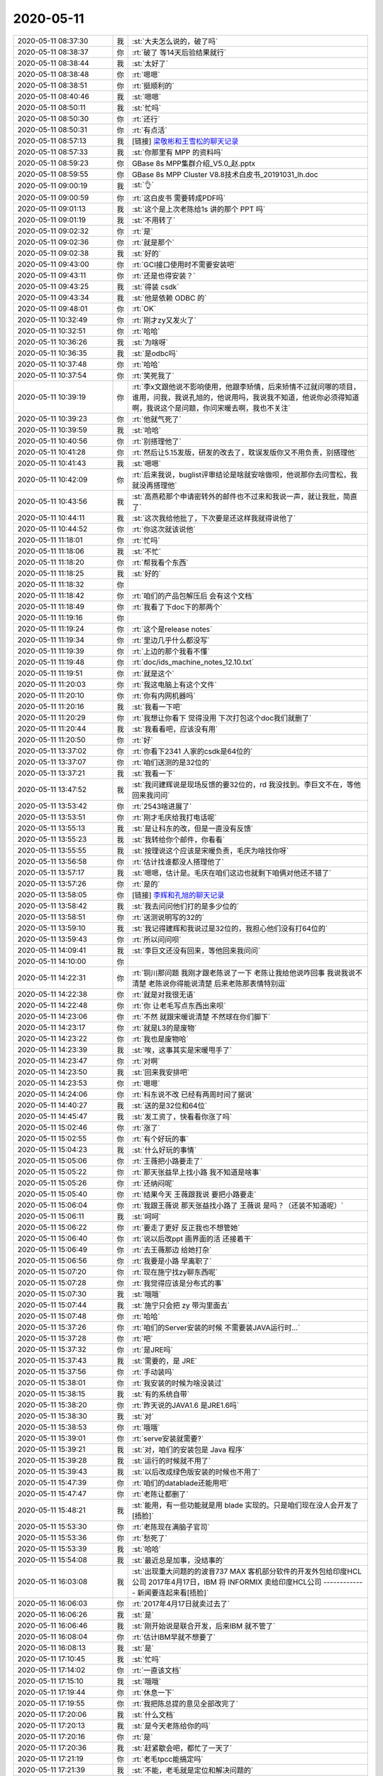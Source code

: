 2020-05-11
-------------

.. list-table::
   :widths: 25, 1, 60

   * - 2020-05-11 08:37:30
     - 我
     - :st:`大夫怎么说的，破了吗`
   * - 2020-05-11 08:38:37
     - 你
     - :rt:`破了 等14天后验结果就行`
   * - 2020-05-11 08:38:44
     - 我
     - :st:`太好了`
   * - 2020-05-11 08:38:48
     - 你
     - :rt:`嗯嗯`
   * - 2020-05-11 08:38:51
     - 你
     - :rt:`挺顺利的`
   * - 2020-05-11 08:40:46
     - 我
     - :st:`嗯嗯`
   * - 2020-05-11 08:50:11
     - 我
     - :st:`忙吗`
   * - 2020-05-11 08:50:30
     - 你
     - :rt:`还行`
   * - 2020-05-11 08:50:31
     - 你
     - :rt:`有点活`
   * - 2020-05-11 08:57:13
     - 我
     - [链接] `梁敬彬和王雪松的聊天记录 <https://support.weixin.qq.com/cgi-bin/mmsupport-bin/readtemplate?t=page/favorite_record__w_unsupport>`_
   * - 2020-05-11 08:57:33
     - 我
     - :st:`你那里有 MPP 的资料吗`
   * - 2020-05-11 08:59:23
     - 你
     - GBase 8s MPP集群介绍_V5.0_赵.pptx
   * - 2020-05-11 08:59:55
     - 你
     - GBase 8s MPP Cluster V8.8技术白皮书_20191031_lh.doc
   * - 2020-05-11 09:00:19
     - 我
     - :st:`👌`
   * - 2020-05-11 09:00:59
     - 你
     - :rt:`这白皮书 需要转成PDF吗`
   * - 2020-05-11 09:01:13
     - 我
     - :st:`这个是上次老陈给1s 讲的那个 PPT 吗`
   * - 2020-05-11 09:01:19
     - 我
     - :st:`不用转了`
   * - 2020-05-11 09:02:32
     - 你
     - :rt:`是`
   * - 2020-05-11 09:02:36
     - 你
     - :rt:`就是那个`
   * - 2020-05-11 09:02:38
     - 我
     - :st:`好的`
   * - 2020-05-11 09:43:00
     - 你
     - :rt:`GCI接口使用时不需要安装吧`
   * - 2020-05-11 09:43:11
     - 你
     - :rt:`还是也得安装？`
   * - 2020-05-11 09:43:25
     - 我
     - :st:`得装 csdk`
   * - 2020-05-11 09:43:34
     - 我
     - :st:`他是依赖 ODBC 的`
   * - 2020-05-11 09:48:01
     - 你
     - :rt:`OK`
   * - 2020-05-11 10:32:49
     - 你
     - :rt:`刚才zy又发火了`
   * - 2020-05-11 10:32:51
     - 你
     - :rt:`哈哈`
   * - 2020-05-11 10:36:26
     - 我
     - :st:`为啥呀`
   * - 2020-05-11 10:36:35
     - 我
     - :st:`是odbc吗`
   * - 2020-05-11 10:37:48
     - 你
     - :rt:`哈哈`
   * - 2020-05-11 10:37:54
     - 你
     - :rt:`笑死我了`
   * - 2020-05-11 10:39:19
     - 你
     - :rt:`李x文跟他说不影响使用，他跟李矫情，后来矫情不过就问哪的项目，谁用，问我，我说孔旭的，他说用吗，我说我不知道，他说你必须得知道啊，我说这个是问题，你问宋暖去啊，我也不关注`
   * - 2020-05-11 10:39:23
     - 你
     - :rt:`他就气死了`
   * - 2020-05-11 10:39:59
     - 我
     - :st:`哈哈`
   * - 2020-05-11 10:40:56
     - 你
     - :rt:`别搭理他了`
   * - 2020-05-11 10:41:28
     - 你
     - :rt:`然后让5.15发版，研发的改去了，耽误发版你又不用负责，别搭理他`
   * - 2020-05-11 10:41:43
     - 我
     - :st:`嗯嗯`
   * - 2020-05-11 10:42:09
     - 你
     - :rt:`后来我说，buglist评审结论是啥就安啥做呗，他说那你去问雪松，我就没再搭理他`
   * - 2020-05-11 10:43:56
     - 我
     - :st:`高燕菘那个申请密转外的邮件也不过来和我说一声，就让我批，简直了`
   * - 2020-05-11 10:44:11
     - 我
     - :st:`这次我给他批了，下次要是还这样我就得说他了`
   * - 2020-05-11 10:44:52
     - 你
     - :rt:`你这次就该说他`
   * - 2020-05-11 11:18:01
     - 你
     - :rt:`忙吗`
   * - 2020-05-11 11:18:06
     - 我
     - :st:`不忙`
   * - 2020-05-11 11:18:20
     - 你
     - :rt:`帮我看个东西`
   * - 2020-05-11 11:18:25
     - 我
     - :st:`好的`
   * - 2020-05-11 11:18:32
     - 你
     - .. image:: /images/296724.jpg
          :width: 100px
   * - 2020-05-11 11:18:42
     - 你
     - :rt:`咱们的产品包解压后 会有这个文档`
   * - 2020-05-11 11:18:49
     - 你
     - :rt:`我看了下doc下的那两个`
   * - 2020-05-11 11:19:16
     - 你
     - .. image:: /images/296727.jpg
          :width: 100px
   * - 2020-05-11 11:19:24
     - 你
     - :rt:`这个是release notes`
   * - 2020-05-11 11:19:34
     - 你
     - :rt:`里边几乎什么都没写`
   * - 2020-05-11 11:19:39
     - 你
     - :rt:`上边的那个我看不懂`
   * - 2020-05-11 11:19:48
     - 你
     - :rt:`doc/ids_machine_notes_12.10.txt`
   * - 2020-05-11 11:19:51
     - 你
     - :rt:`就是这个`
   * - 2020-05-11 11:20:03
     - 你
     - :rt:`我这电脑上有这个文件`
   * - 2020-05-11 11:20:10
     - 你
     - :rt:`你有内网机器吗`
   * - 2020-05-11 11:20:16
     - 我
     - :st:`我看一下吧`
   * - 2020-05-11 11:20:29
     - 你
     - :rt:`我想让你看下 觉得没用 下次打包这个doc我们就删了`
   * - 2020-05-11 11:20:44
     - 我
     - :st:`我看看吧，应该没有用`
   * - 2020-05-11 11:20:50
     - 你
     - :rt:`好`
   * - 2020-05-11 13:37:02
     - 你
     - :rt:`你看下2341 人家的csdk是64位的`
   * - 2020-05-11 13:37:07
     - 你
     - :rt:`咱们送测的是32位的`
   * - 2020-05-11 13:37:21
     - 我
     - :st:`我看一下`
   * - 2020-05-11 13:47:52
     - 我
     - :st:`我问建辉说是现场反馈的要32位的，rd 我没找到。李巨文不在，等他回来我问问`
   * - 2020-05-11 13:53:42
     - 你
     - :rt:`2543啥进展了`
   * - 2020-05-11 13:53:51
     - 你
     - :rt:`刚才毛庆给我打电话呢`
   * - 2020-05-11 13:55:13
     - 我
     - :st:`是让科东的改，但是一直没有反馈`
   * - 2020-05-11 13:55:23
     - 我
     - :st:`我转给你个邮件，你看看`
   * - 2020-05-11 13:55:55
     - 我
     - :st:`按理说这个应该是宋暖负责，毛庆为啥找你呀`
   * - 2020-05-11 13:56:58
     - 你
     - :rt:`估计找谁都没人搭理他了`
   * - 2020-05-11 13:57:17
     - 我
     - :st:`嗯嗯，估计是。毛庆在咱们这边也就剩下咱俩对他还不错了`
   * - 2020-05-11 13:57:26
     - 你
     - :rt:`是的`
   * - 2020-05-11 13:58:05
     - 你
     - [链接] `李辉和孔旭的聊天记录 <https://support.weixin.qq.com/cgi-bin/mmsupport-bin/readtemplate?t=page/favorite_record__w_unsupport>`_
   * - 2020-05-11 13:58:42
     - 我
     - :st:`我去问问他们打的是多少位的`
   * - 2020-05-11 13:58:51
     - 你
     - :rt:`送测说明写的32的`
   * - 2020-05-11 13:59:10
     - 我
     - :st:`我记得建辉和我说过是32位的，我担心他们没有打64位的`
   * - 2020-05-11 13:59:43
     - 你
     - :rt:`所以问问呗`
   * - 2020-05-11 14:09:41
     - 我
     - :st:`李巨文还没有回来，等他回来我问问`
   * - 2020-05-11 14:10:00
     - 你
     - .. image:: /images/296757.jpg
          :width: 100px
   * - 2020-05-11 14:22:31
     - 你
     - :rt:`铜川那问题 我刚才跟老陈说了一下 老陈让我给他说咋回事 我说我说不清楚 老陈说你得能说清楚 后来老陈那表情特别逗`
   * - 2020-05-11 14:22:38
     - 你
     - :rt:`就是对我很无语`
   * - 2020-05-11 14:22:48
     - 你
     - :rt:`你 让老毛写点东西出来呗`
   * - 2020-05-11 14:23:06
     - 你
     - :rt:`不然 就跟宋暖说清楚 不然球在你们脚下`
   * - 2020-05-11 14:23:17
     - 你
     - :rt:`就是L3的是废物`
   * - 2020-05-11 14:23:22
     - 你
     - :rt:`我也是废物哈`
   * - 2020-05-11 14:23:39
     - 我
     - :st:`唉，这事其实是宋暖甩手了`
   * - 2020-05-11 14:23:47
     - 你
     - :rt:`对啊`
   * - 2020-05-11 14:23:50
     - 我
     - :st:`回来我安排吧`
   * - 2020-05-11 14:23:53
     - 你
     - :rt:`嗯嗯`
   * - 2020-05-11 14:24:06
     - 你
     - :rt:`科东说不改 已经有两周时间了据说`
   * - 2020-05-11 14:40:27
     - 我
     - :st:`送的是32位和64位`
   * - 2020-05-11 14:45:47
     - 我
     - :st:`发工资了，快看看你涨了吗`
   * - 2020-05-11 15:02:46
     - 你
     - :rt:`涨了`
   * - 2020-05-11 15:02:55
     - 你
     - :rt:`有个好玩的事`
   * - 2020-05-11 15:04:23
     - 我
     - :st:`什么好玩的事情`
   * - 2020-05-11 15:05:06
     - 你
     - :rt:`王薇把小路要走了`
   * - 2020-05-11 15:05:22
     - 你
     - :rt:`那天张益早上找小路 我不知道是啥事`
   * - 2020-05-11 15:05:26
     - 你
     - :rt:`还纳闷呢`
   * - 2020-05-11 15:05:40
     - 你
     - :rt:`结果今天 王薇跟我说 要把小路要走`
   * - 2020-05-11 15:06:04
     - 你
     - :rt:`我跟王薇说 那天张益找小路了 王薇说 是吗？（还装不知道呢）`
   * - 2020-05-11 15:06:11
     - 我
     - :st:`呵呵`
   * - 2020-05-11 15:06:22
     - 你
     - :rt:`要走了更好 反正我也不想管她`
   * - 2020-05-11 15:06:40
     - 你
     - :rt:`说以后改ppt 画界面的活 还接着干`
   * - 2020-05-11 15:06:49
     - 你
     - :rt:`去王薇那边 给她打杂`
   * - 2020-05-11 15:06:56
     - 你
     - :rt:`我要是小路 早离职了`
   * - 2020-05-11 15:07:20
     - 你
     - :rt:`现在施宁找zy聊东西呢`
   * - 2020-05-11 15:07:28
     - 你
     - :rt:`我觉得应该是分布式的事`
   * - 2020-05-11 15:07:30
     - 我
     - :st:`哦哦`
   * - 2020-05-11 15:07:44
     - 我
     - :st:`施宁只会把 zy 带沟里面去`
   * - 2020-05-11 15:07:48
     - 你
     - :rt:`哈哈`
   * - 2020-05-11 15:37:26
     - 你
     - :rt:`咱们的Server安装的时候 不需要装JAVA运行时...`
   * - 2020-05-11 15:37:28
     - 你
     - :rt:`吧`
   * - 2020-05-11 15:37:32
     - 你
     - :rt:`是JRE吗`
   * - 2020-05-11 15:37:43
     - 我
     - :st:`需要的，是 JRE`
   * - 2020-05-11 15:37:56
     - 你
     - :rt:`手动装吗`
   * - 2020-05-11 15:38:01
     - 你
     - :rt:`我安装的时候为啥没装过`
   * - 2020-05-11 15:38:15
     - 我
     - :st:`有的系统自带`
   * - 2020-05-11 15:38:20
     - 你
     - :rt:`昨天说的JAVA1.6 是JRE1.6吗`
   * - 2020-05-11 15:38:30
     - 我
     - :st:`对`
   * - 2020-05-11 15:38:53
     - 你
     - :rt:`哦哦`
   * - 2020-05-11 15:39:01
     - 你
     - :rt:`serve安装就需要?`
   * - 2020-05-11 15:39:21
     - 我
     - :st:`对，咱们的安装包是 Java 程序`
   * - 2020-05-11 15:39:28
     - 我
     - :st:`运行的时候就不用了`
   * - 2020-05-11 15:39:43
     - 我
     - :st:`以后改成绿色版安装的时候也不用了`
   * - 2020-05-11 15:47:39
     - 你
     - :rt:`咱们的datablade还能用吧`
   * - 2020-05-11 15:47:47
     - 你
     - :rt:`老陈让都删了`
   * - 2020-05-11 15:48:21
     - 我
     - :st:`能用，有一些功能就是用 blade 实现的。只是咱们现在没人会开发了[捂脸]`
   * - 2020-05-11 15:53:30
     - 你
     - :rt:`老陈现在满脑子官司`
   * - 2020-05-11 15:53:36
     - 你
     - :rt:`愁死了`
   * - 2020-05-11 15:53:39
     - 我
     - :st:`哈哈`
   * - 2020-05-11 15:54:08
     - 我
     - :st:`最近总是加事，没结事的`
   * - 2020-05-11 16:03:08
     - 我
     - :st:`出现重大问题的的波音737 MAX 客机部分软件的开发外包给印度HCL公司
       2017年4月17日，IBM 将 INFORMIX 卖给印度HCL公司
       -------------
       新闻要连起来看[捂脸]`
   * - 2020-05-11 16:06:03
     - 你
     - :rt:`2017年4月17日就卖过去了`
   * - 2020-05-11 16:06:26
     - 我
     - :st:`是`
   * - 2020-05-11 16:06:46
     - 我
     - :st:`刚开始说是联合开发，后来IBM 就不管了`
   * - 2020-05-11 16:08:04
     - 你
     - :rt:`估计IBM早就不想要了`
   * - 2020-05-11 16:08:13
     - 我
     - :st:`是`
   * - 2020-05-11 17:10:45
     - 我
     - :st:`忙吗`
   * - 2020-05-11 17:14:02
     - 你
     - :rt:`一直该文档`
   * - 2020-05-11 17:15:10
     - 我
     - :st:`哦哦`
   * - 2020-05-11 17:19:44
     - 你
     - :rt:`休息一下`
   * - 2020-05-11 17:19:55
     - 你
     - :rt:`我把陈总提的意见全部改完了`
   * - 2020-05-11 17:20:06
     - 我
     - :st:`什么文档`
   * - 2020-05-11 17:20:13
     - 我
     - :st:`是今天老陈给你的吗`
   * - 2020-05-11 17:20:16
     - 你
     - :rt:`是`
   * - 2020-05-11 17:20:36
     - 我
     - :st:`赶紧歇会吧，都忙了一天了`
   * - 2020-05-11 17:21:19
     - 你
     - :rt:`老毛tpcc能搞定吗`
   * - 2020-05-11 17:21:39
     - 我
     - :st:`不能，老毛就是定位和解决问题的`
   * - 2020-05-11 17:21:54
     - 我
     - :st:`现在就算是定位了 server 的问题也不能换版了`
   * - 2020-05-11 17:22:24
     - 我
     - :st:`只能寄希望通过定位发现是系统或者环境的问题`
   * - 2020-05-11 17:49:53
     - 我
     - :st:`zy也要加班？`
   * - 2020-05-11 17:50:09
     - 你
     - :rt:`老陈加班 他敢不加吗`
   * - 2020-05-11 17:51:11
     - 我
     - :st:`你几点下班`
   * - 2020-05-11 17:52:46
     - 你
     - :rt:`一会下吧`
   * - 2020-05-11 17:53:02
     - 我
     - [动画表情]
   * - 2020-05-11 17:55:52
     - 我
     - :st:`@纯银V：昨天和朋友聊到，虽然这么说反直觉——但在管理上驱动思维或者行动惰性的老员工，尤其是习惯性惰性的大厂老员工，辱骂真的是一个很有效的办法。
       昨天听到一些习惯性惰性的表现，作为外人，我一边听一边不停地辱骂：
       傻逼。
       这也太傻逼了吧。
       怎么能这么蠢。
       然而这不是一两个人的问题，是一群人的问题。你能怎么办呢？大换血？换血就能阻止大厂老员工的退化性惰性吗？太天真了。再说大厂业务盘根错节，这群人可能是不太行，但也只有他们最了解这种盘根错节。
       “退化性惰性” 其实是大厂很普遍的问题，也就是老油条化。得过且过，不动脑子，只有上升期的新锐大厂才能避开，平台期大厂几乎无一幸免。常规的驱动方法是绩效奖金，但其实也不是很有效。那什么最有效呢？
       辱骂……
       真的……
       辱骂最有效。我们假定老板骂得对，骂得有道理，触及人格的辱骂能够很有力地驱动中层积极起来，小跑两步。
       是的，这里单讲中层，不包括基层。中层其实是大厂退化性惰性最严重的一群人，高层拉得下脸激情辱骂中层，是缓解这种惰性很有力的驱动。
       人真的很难在同一家公司，相似的岗位上连续工作5年以上，还能保持热情，不进入退化性惰性的泥沼，真的太难了。毕竟金字塔的上层空间有限，当三十多岁老员工明白怎么努力也挤不上去的时候，驱动你跑起来的是高度的责任感，旺盛的好奇心，还是来自上司劈头盖脸的辱骂呢？`
   * - 2020-05-11 17:56:44
     - 我
     - :st:`今天李杰好忙呀，都没空理我了`
   * - 2020-05-11 17:57:42
     - 你
     - :rt:`哈哈`
   * - 2020-05-11 17:57:48
     - 你
     - :rt:`当三十多岁老员工明白怎么努力也挤不上去的时候，驱动你跑起来的是高度的责任感，旺盛的好奇心，还是来自上司劈头盖脸的辱骂呢？`